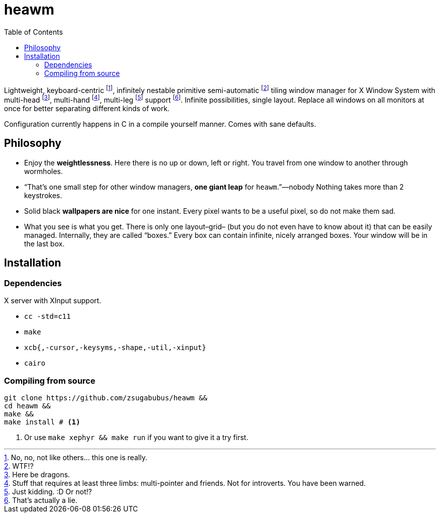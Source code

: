 :wmname: heawm
= {wmname}
:toc:

Lightweight, keyboard-centric footnote:[No, no, not like others… this one is
really.], infinitely nestable primitive semi-automatic footnote:[WTF!?] tiling
window manager for X Window System with multi-head footnote:[Here be dragons.],
multi-hand footnote:[Stuff that requires at least three limbs: multi-pointer
and friends. Not for introverts. You have been warned.],
multi-leg footnote:[Just kidding. :D Or not!?] support footnote:[That’s actually a
lie.]. Infinite possibilities, single layout. Replace all windows on all
monitors at once for better separating different kinds of work.

Configuration currently happens in C in a compile yourself manner. Comes with
sane defaults.

== Philosophy

* Enjoy the *weightlessness*. Here there is no up or down, left or right. You
  travel from one window to another through wormholes.
* “That’s one small step for other window managers, *one giant leap* for `{wmname}`.”—nobody Nothing takes more than 2 keystrokes.
* Solid black *wallpapers are nice* for one instant. Every pixel wants to be a useful pixel, so do not make them sad.
* What you see is what you get. There is only one layout–grid– (but you do not
  even have to know about it) that can be easily managed.
  Internally, they are called “boxes.” Every box can contain infinite, nicely
  arranged boxes. Your window will be in the last box.

== Installation

=== Dependencies

X server with XInput support.

* `cc -std=c11`
* `make`
* `xcb{,-cursor,-keysyms,-shape,-util,-xinput}`
* `cairo`

=== Compiling from source

[source,sh,subs=+attributes]
-----------
git clone https://github.com/zsugabubus/{wmname} &&
cd {wmname} &&
make &&
make install # <1>
-----------

<1> Or use `make xephyr && make run` if you want to give it a try first.

